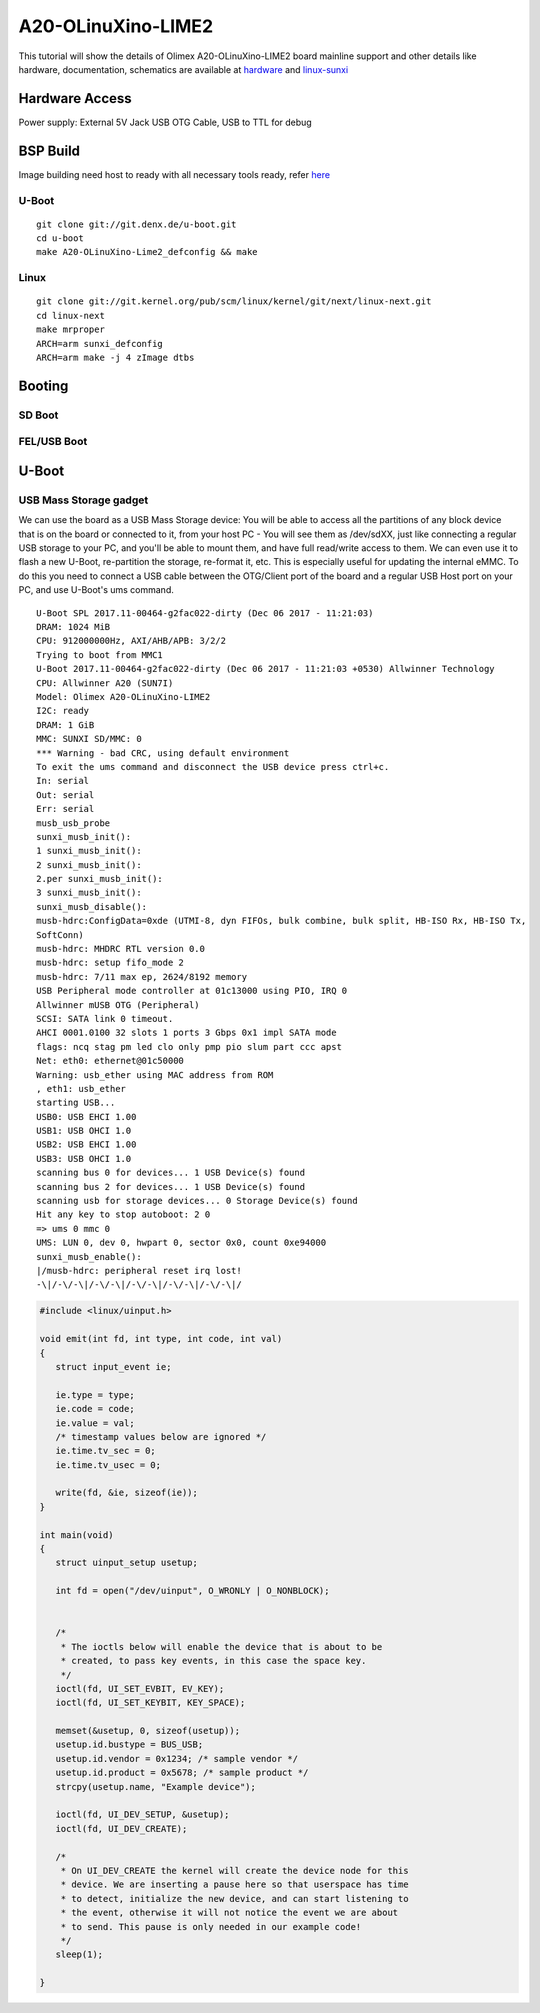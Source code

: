 A20-OLinuXino-LIME2
###################

This tutorial will show the details of Olimex A20-OLinuXino-LIME2 board mainline support and other details like
hardware, documentation, schematics are available at `hardware <https://www.olimex.com/Products/OLinuXino/A20/A20-OLinuXino-LIME2/>`_  and `linux-sunxi <https://www.olimex.com/Products/OLinuXino/A20/A20-OLinuXino-LIME2/>`_

Hardware Access
***************
Power supply: External 5V Jack
USB OTG Cable, USB to TTL for debug

.. image:: /images/lime2.jpg

BSP Build
*********
Image building need host to ready with all necessary tools ready, refer `here <https://wiki.amarulasolutions.com/found/host/tools.html#arm>`_

U-Boot
======

::

        git clone git://git.denx.de/u-boot.git
        cd u-boot
        make A20-OLinuXino-Lime2_defconfig && make

Linux
=====

::

        git clone git://git.kernel.org/pub/scm/linux/kernel/git/next/linux-next.git 
        cd linux-next 
        make mrproper 
        ARCH=arm sunxi_defconfig 
        ARCH=arm make -j 4 zImage dtbs 

Booting
*******
SD Boot
=======
FEL/USB Boot
============

U-Boot
******

USB Mass Storage gadget
=======================
We can use the board as a USB Mass Storage device:
You will be able to access all the partitions of any block device that is on the board or connected to it,
from your host PC - You will see them as /dev/sdXX, just like connecting a regular USB storage to your PC,
and you'll be able to mount them, and have full read/write access to them.
We can even use it to flash a new U-Boot, re-partition the storage, re-format it, etc.
This is especially useful for updating the internal eMMC.
To do this you need to connect a USB cable between the OTG/Client port of the board and a regular USB Host port on your PC,
and use U-Boot's ums command.

::

        U-Boot SPL 2017.11-00464-g2fac022-dirty (Dec 06 2017 - 11:21:03)
        DRAM: 1024 MiB
        CPU: 912000000Hz, AXI/AHB/APB: 3/2/2
        Trying to boot from MMC1
        U-Boot 2017.11-00464-g2fac022-dirty (Dec 06 2017 - 11:21:03 +0530) Allwinner Technology
        CPU: Allwinner A20 (SUN7I)
        Model: Olimex A20-OLinuXino-LIME2
        I2C: ready
        DRAM: 1 GiB
        MMC: SUNXI SD/MMC: 0
        *** Warning - bad CRC, using default environment
        To exit the ums command and disconnect the USB device press ctrl+c.
        In: serial
        Out: serial
        Err: serial
        musb_usb_probe
        sunxi_musb_init():
        1 sunxi_musb_init():
        2 sunxi_musb_init():
        2.per sunxi_musb_init():
        3 sunxi_musb_init():
        sunxi_musb_disable():
        musb-hdrc:ConfigData=0xde (UTMI-8, dyn FIFOs, bulk combine, bulk split, HB-ISO Rx, HB-ISO Tx,
        SoftConn)
        musb-hdrc: MHDRC RTL version 0.0
        musb-hdrc: setup fifo_mode 2
        musb-hdrc: 7/11 max ep, 2624/8192 memory
        USB Peripheral mode controller at 01c13000 using PIO, IRQ 0
        Allwinner mUSB OTG (Peripheral)
        SCSI: SATA link 0 timeout.
        AHCI 0001.0100 32 slots 1 ports 3 Gbps 0x1 impl SATA mode
        flags: ncq stag pm led clo only pmp pio slum part ccc apst
        Net: eth0: ethernet@01c50000
        Warning: usb_ether using MAC address from ROM
        , eth1: usb_ether
        starting USB...
        USB0: USB EHCI 1.00
        USB1: USB OHCI 1.0
        USB2: USB EHCI 1.00
        USB3: USB OHCI 1.0
        scanning bus 0 for devices... 1 USB Device(s) found
        scanning bus 2 for devices... 1 USB Device(s) found
        scanning usb for storage devices... 0 Storage Device(s) found
        Hit any key to stop autoboot: 2 0
        => ums 0 mmc 0
        UMS: LUN 0, dev 0, hwpart 0, sector 0x0, count 0xe94000
        sunxi_musb_enable():
        |/musb-hdrc: peripheral reset irq lost!
        -\|/-\/-\|/-\/-\|/-\/-\|/-\/-\|/-\/-\|/


.. code-block:: c

   #include <linux/uinput.h>

   void emit(int fd, int type, int code, int val)
   {
      struct input_event ie;

      ie.type = type;
      ie.code = code;
      ie.value = val;
      /* timestamp values below are ignored */
      ie.time.tv_sec = 0;
      ie.time.tv_usec = 0;

      write(fd, &ie, sizeof(ie));
   }

   int main(void)
   {
      struct uinput_setup usetup;

      int fd = open("/dev/uinput", O_WRONLY | O_NONBLOCK);


      /*
       * The ioctls below will enable the device that is about to be
       * created, to pass key events, in this case the space key.
       */
      ioctl(fd, UI_SET_EVBIT, EV_KEY);
      ioctl(fd, UI_SET_KEYBIT, KEY_SPACE);

      memset(&usetup, 0, sizeof(usetup));
      usetup.id.bustype = BUS_USB;
      usetup.id.vendor = 0x1234; /* sample vendor */
      usetup.id.product = 0x5678; /* sample product */
      strcpy(usetup.name, "Example device");

      ioctl(fd, UI_DEV_SETUP, &usetup);
      ioctl(fd, UI_DEV_CREATE);

      /*
       * On UI_DEV_CREATE the kernel will create the device node for this
       * device. We are inserting a pause here so that userspace has time
       * to detect, initialize the new device, and can start listening to
       * the event, otherwise it will not notice the event we are about
       * to send. This pause is only needed in our example code!
       */
      sleep(1);

   }
